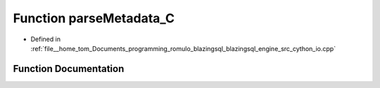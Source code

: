 .. _exhale_function_io_8cpp_1a9509b817e472e7a6b374d72e3ebd7bb6:

Function parseMetadata_C
========================

- Defined in :ref:`file__home_tom_Documents_programming_romulo_blazingsql_blazingsql_engine_src_cython_io.cpp`


Function Documentation
----------------------


.. doxygenfunction:: parseMetadata_C(std::vector<std::string>, std::pair<int, int>, TableSchema, std::string, std::vector<std::string>, std::vector<std::string>)
